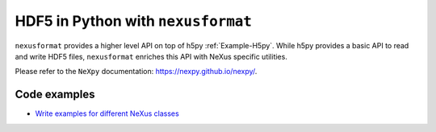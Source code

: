 .. index:: nexusformat; examples

.. _Example-nexusformat:

===================================
HDF5 in Python with ``nexusformat``
===================================

``nexusformat`` provides a higher level API on top of h5py :ref:`Example-H5py`. While
h5py provides a basic API to read and write HDF5 files, ``nexusformat`` enriches this
API with NeXus specific utilities.

Please refer to the ``NeXpy`` documentation: https://nexpy.github.io/nexpy/.

Code examples
=============

* `Write examples for different NeXus classes <https://github.com/woutdenolf/exampledata/blob/add_examples_documentation/autogenerated_examples/nxdl/python_scripts/nexusformat/README.md>`_